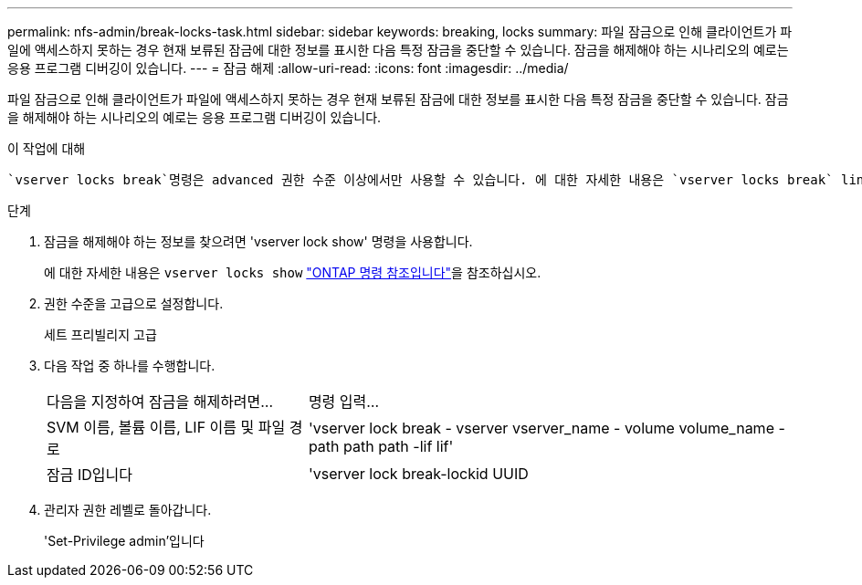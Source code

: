 ---
permalink: nfs-admin/break-locks-task.html 
sidebar: sidebar 
keywords: breaking, locks 
summary: 파일 잠금으로 인해 클라이언트가 파일에 액세스하지 못하는 경우 현재 보류된 잠금에 대한 정보를 표시한 다음 특정 잠금을 중단할 수 있습니다. 잠금을 해제해야 하는 시나리오의 예로는 응용 프로그램 디버깅이 있습니다. 
---
= 잠금 해제
:allow-uri-read: 
:icons: font
:imagesdir: ../media/


[role="lead"]
파일 잠금으로 인해 클라이언트가 파일에 액세스하지 못하는 경우 현재 보류된 잠금에 대한 정보를 표시한 다음 특정 잠금을 중단할 수 있습니다. 잠금을 해제해야 하는 시나리오의 예로는 응용 프로그램 디버깅이 있습니다.

.이 작업에 대해
 `vserver locks break`명령은 advanced 권한 수준 이상에서만 사용할 수 있습니다. 에 대한 자세한 내용은 `vserver locks break` link:https://docs.netapp.com/us-en/ontap-cli/vserver-locks-break.html["ONTAP 명령 참조입니다"^]을 참조하십시오.

.단계
. 잠금을 해제해야 하는 정보를 찾으려면 'vserver lock show' 명령을 사용합니다.
+
에 대한 자세한 내용은 `vserver locks show` link:https://docs.netapp.com/us-en/ontap-cli/vserver-locks-show.html["ONTAP 명령 참조입니다"^]을 참조하십시오.

. 권한 수준을 고급으로 설정합니다.
+
세트 프리빌리지 고급

. 다음 작업 중 하나를 수행합니다.
+
[cols="35,65"]
|===


| 다음을 지정하여 잠금을 해제하려면... | 명령 입력... 


 a| 
SVM 이름, 볼륨 이름, LIF 이름 및 파일 경로
 a| 
'vserver lock break - vserver vserver_name - volume volume_name - path path path -lif lif'



 a| 
잠금 ID입니다
 a| 
'vserver lock break-lockid UUID

|===
. 관리자 권한 레벨로 돌아갑니다.
+
'Set-Privilege admin'입니다


